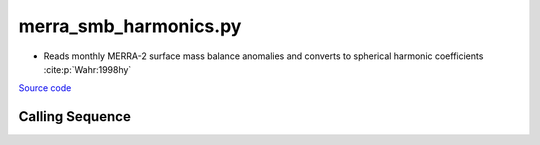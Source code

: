 ======================
merra_smb_harmonics.py
======================

- Reads monthly MERRA-2 surface mass balance anomalies and converts to spherical harmonic coefficients :cite:p:`Wahr:1998hy`

`Source code`__

.. __: https://github.com/tsutterley/model-harmonics/blob/main/SMB/merra_smb_harmonics.py

Calling Sequence
################

.. argparse::
    :filename: merra_smb_harmonics.py
    :func: arguments
    :prog: merra_smb_harmonics.py
    :nodescription:
    :nodefault:

    product : @after
        * ``'SMB'``: Surface Mass Balance
        * ``'ACCUM'``: Snowfall accumulation
        * ``'PRECIP'``: Total Precipitation
        * ``'RAINFALL'``: Total Rainfall
        * ``'SUBLIM'``: Evaporation and Sublimation
        * ``'RUNOFF'``: Meltwater Runoff

    --love -n : @after
        * ``0``: Han and Wahr (1995) values from PREM :cite:p:`Han:1995go`
        * ``1``: Gegout (2005) values from PREM :cite:p:`Gegout:2010gc`
        * ``2``: Wang et al. (2012) values from PREM :cite:p:`Wang:2012gc`
        * ``3``: Wang et al. (2012) values from PREM with hard sediment :cite:p:`Wang:2012gc`
        * ``4``: Wang et al. (2012) values from PREM with soft sediment :cite:p:`Wang:2012gc`

    --reference : @after
        * ``'CF'``: Center of Surface Figure
        * ``'CM'``: Center of Mass of Earth System
        * ``'CE'``: Center of Mass of Solid Earth
